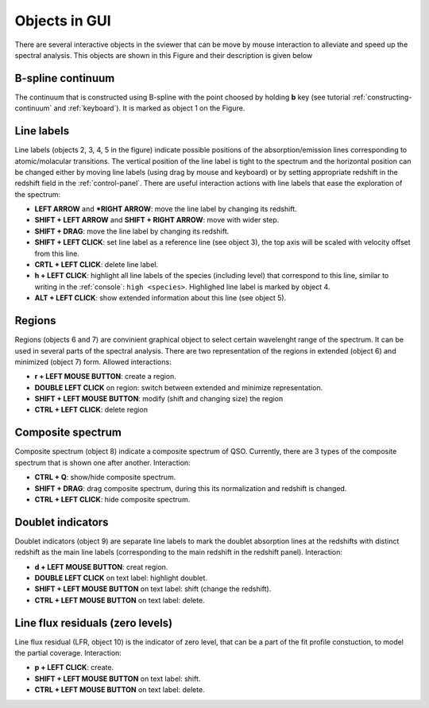 .. _objects:

Objects in GUI
==============

There are several interactive objects in the sviewer that can be move by mouse interaction to alleviate and speed up the spectral analysis. This objects are shown in this Figure and their description is given below


.. image:: ./images/objects.png

B-spline continuum
------------------

The continuum that is constructed using B-spline with the point choosed by holding **b** key (see tutorial :ref:`constructing-continuum` and :ref:`keyboard`). It is marked as object 1 on the Figure.

Line labels
-----------

Line labels (objects 2, 3, 4, 5 in the figure) indicate possible positions of the absorption/emission lines corresponding to atomic/molacular transitions. The vertical position of the line label is tight to the spectrum and the horizontal position can be changed either by moving line labels (using drag by mouse and keyboard) or by setting appropriate redshift in the redshift field in the :ref:`control-panel`. There are useful interaction actions with line labels that ease the exploration of the spectrum:

* **LEFT ARROW** and ***RIGHT ARROW**: move the line label by changing its redshift.

* **SHIFT + LEFT ARROW** and **SHIFT + RIGHT ARROW**: move with wider step.

* **SHIFT + DRAG**: move the line label by changing its redshift. 

* **SHIFT + LEFT CLICK**: set line label as a reference line (see object 3), the top axis will be scaled with velocity offset from this line.

* **CRTL + LEFT CLICK**: delete line label.

* **h + LEFT CLICK**: highlight all line labels of the species (including level) that correspond to this line, similar to writing in the :ref:`console`: ``high <species>``. Highlighed line label is marked by object 4.

* **ALT + LEFT CLICK**: show extended information about this line (see object 5).

Regions
-------

Regions (objects 6 and 7) are convinient graphical object to select certain wavelenght range of the spectrum. It can be used in several parts of the spectral analysis. There are two representation of the regions in extended (object 6) and minimized (object 7) form. Allowed interactions:

* **r + LEFT MOUSE BUTTON**:  create a region.

* **DOUBLE LEFT CLICK** on region: switch between extended and minimize representation.

* **SHIFT + LEFT MOUSE BUTTON**: modify (shift and changing size) the region

* **CTRL + LEFT CLICK**: delete region

Composite spectrum
------------------

Composite spectrum (object 8) indicate a composite spectrum of QSO. Currently, there are 3 types of the composite spectrum that is shown one after another. Interaction: 

* **CTRL + Q**: show/hide composite spectrum.

* **SHIFT + DRAG**: drag composite spectrum, during this its normalization and redshift is changed.

* **CTRL + LEFT CLICK**: hide composite spectrum.

Doublet indicators
------------------

Doublet indicators (object 9) are separate line labels to mark the doublet absorption lines at the redshifts with distinct redshift as the main line labels (corresponding to the main redshift in the redshift panel). Interaction:

* **d + LEFT MOUSE BUTTON**: creat region. 

* **DOUBLE LEFT CLICK** on text label: highlight doublet.

* **SHIFT + LEFT MOUSE BUTTON** on text label: shift (change the redshift).

* **CTRL + LEFT MOUSE BUTTON** on text label: delete.

Line flux residuals (zero levels)
---------------------------------

Line flux residual (LFR, object 10) is the indicator of zero level, that can be a part of the fit profile constuction, to model the partial coverage. Interaction:

* **p + LEFT CLICK**: create.

* **SHIFT + LEFT MOUSE BUTTON** on text label: shift.

* **CTRL + LEFT MOUSE BUTTON** on text label: delete.


